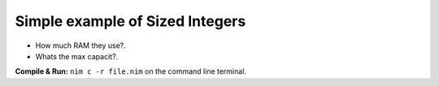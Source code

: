 
Simple example of Sized Integers
================================

* How much RAM they use?.
* Whats the max capacit?.


**Compile & Run:** ``nim c -r file.nim`` on the command line terminal.
